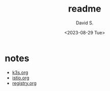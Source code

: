 #+TITLE: readme
#+AUTHOR: David S.
#+DATE: <2023-08-29 Tue>

* notes

- [[./k3s.org][k3s.org]]
- [[./istio.org][istio.org]]
- [[./registry.org][registry.org]]
